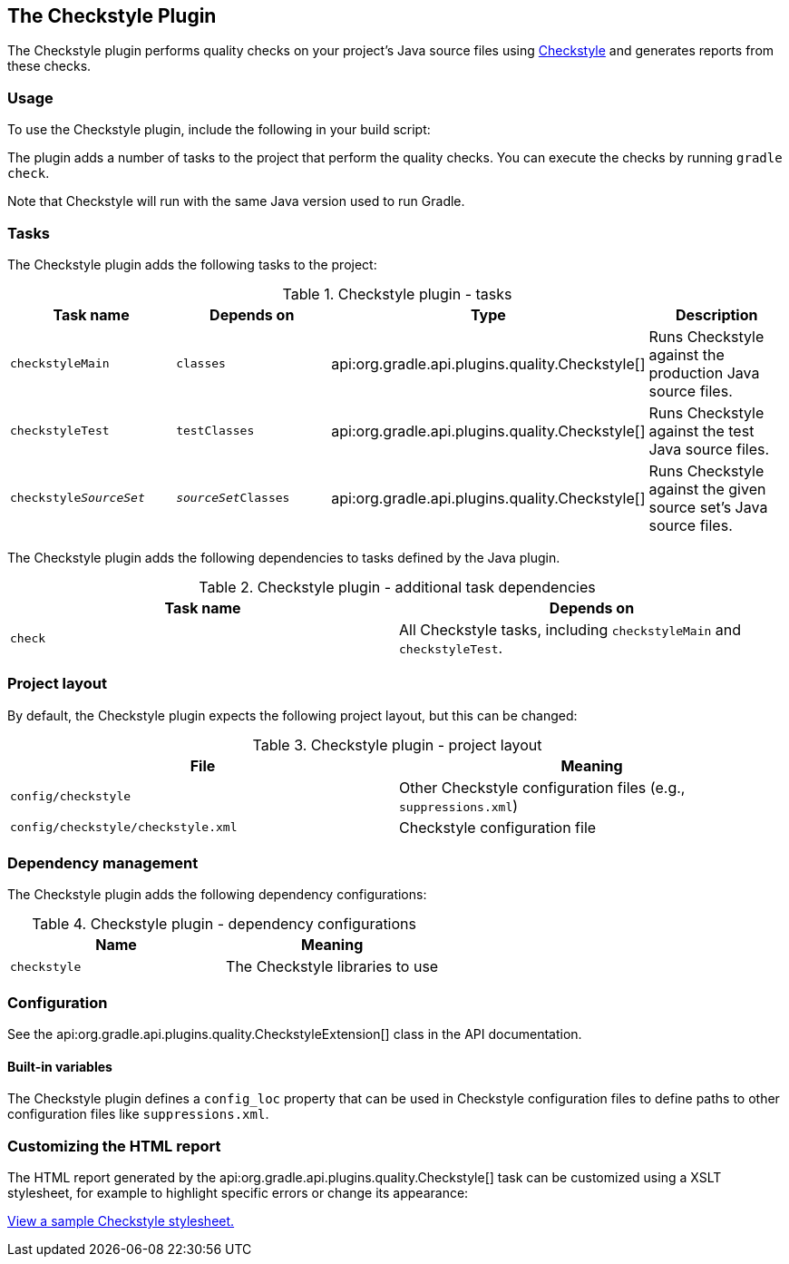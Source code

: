 // Copyright 2017 the original author or authors.
//
// Licensed under the Apache License, Version 2.0 (the "License");
// you may not use this file except in compliance with the License.
// You may obtain a copy of the License at
//
//      http://www.apache.org/licenses/LICENSE-2.0
//
// Unless required by applicable law or agreed to in writing, software
// distributed under the License is distributed on an "AS IS" BASIS,
// WITHOUT WARRANTIES OR CONDITIONS OF ANY KIND, either express or implied.
// See the License for the specific language governing permissions and
// limitations under the License.

[[checkstyle_plugin]]
== The Checkstyle Plugin

The Checkstyle plugin performs quality checks on your project's Java source files using http://checkstyle.sourceforge.net/index.html[Checkstyle] and generates reports from these checks.


[[sec:checkstyle_usage]]
=== Usage

To use the Checkstyle plugin, include the following in your build script:

++++
<sample id="useCheckstylePlugin" dir="codeQuality" title="Using the Checkstyle plugin">
            <sourcefile file="build.gradle" snippet="use-checkstyle-plugin"/>
        </sample>
++++

The plugin adds a number of tasks to the project that perform the quality checks. You can execute the checks by running `gradle check`.

Note that Checkstyle will run with the same Java version used to run Gradle.

[[sec:checkstyle_tasks]]
=== Tasks

The Checkstyle plugin adds the following tasks to the project:

.Checkstyle plugin - tasks
[cols="a,a,a,a", options="header"]
|===
| Task name
| Depends on
| Type
| Description

| `checkstyleMain`
| `classes`
| api:org.gradle.api.plugins.quality.Checkstyle[]
| Runs Checkstyle against the production Java source files.

| `checkstyleTest`
| `testClasses`
| api:org.gradle.api.plugins.quality.Checkstyle[]
| Runs Checkstyle against the test Java source files.

| `checkstyle__SourceSet__`
| `__sourceSet__Classes`
| api:org.gradle.api.plugins.quality.Checkstyle[]
| Runs Checkstyle against the given source set's Java source files.
|===

The Checkstyle plugin adds the following dependencies to tasks defined by the Java plugin.

.Checkstyle plugin - additional task dependencies
[cols="a,a", options="header"]
|===
| Task name
| Depends on
| `check`
| All Checkstyle tasks, including `checkstyleMain` and `checkstyleTest`.
|===


[[sec:checkstyle_project_layout]]
=== Project layout

By default, the Checkstyle plugin expects the following project layout, but this can be changed:

.Checkstyle plugin - project layout
[cols="a,a", options="header"]
|===
| File
| Meaning

| `config/checkstyle`
| Other Checkstyle configuration files (e.g., `suppressions.xml`)

| `config/checkstyle/checkstyle.xml`
| Checkstyle configuration file
|===


[[sec:checkstyle_dependency_management]]
=== Dependency management

The Checkstyle plugin adds the following dependency configurations:

.Checkstyle plugin - dependency configurations
[cols="a,a", options="header"]
|===
| Name
| Meaning

| `checkstyle`
| The Checkstyle libraries to use
|===


[[sec:checkstyle_configuration]]
=== Configuration

See the api:org.gradle.api.plugins.quality.CheckstyleExtension[] class in the API documentation.


[[sec:checkstyle_built_in_variables]]
==== Built-in variables

The Checkstyle plugin defines a `config_loc` property that can be used in Checkstyle configuration files to define paths to other configuration files like `suppressions.xml`.

++++
<sample id="useConfigLoc" dir="codeQuality" title="Using the config_loc property">
                <sourcefile file="config/checkstyle/checkstyle.xml" snippet="use-config-loc"/>
            </sample>
++++


[[sec:checkstyle_customize_xsl]]
=== Customizing the HTML report

The HTML report generated by the api:org.gradle.api.plugins.quality.Checkstyle[] task can be customized using a XSLT stylesheet, for example to highlight specific errors or change its appearance:

++++
<sample id="customizeCheckstyleReport" dir="codeQuality" title="Customizing the HTML report">
            <sourcefile file="build.gradle" snippet="customize-checkstyle-report"/>
        </sample>
++++

https://github.com/checkstyle/contribution/tree/master/xsl[View a sample Checkstyle stylesheet.]
